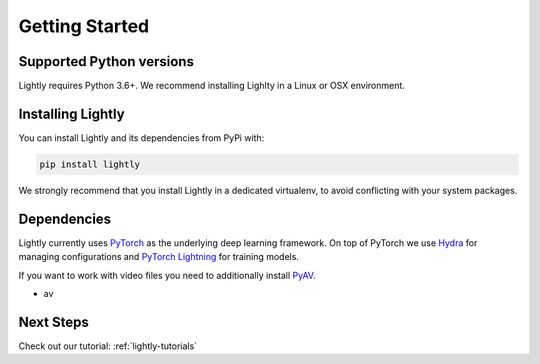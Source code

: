 Getting Started 
===================================

Supported Python versions
-------------------------

Lightly requires Python 3.6+. We recommend installing Lighlty in a Linux or OSX environment.

.. _rst-installing:

Installing Lightly
------------------

You can install Lightly and its dependencies from PyPi with:

.. code-block:: bash

    pip install lightly

We strongly recommend that you install Lightly in a dedicated virtualenv, to avoid conflicting with your system packages.

Dependencies
------------
Lightly currently uses `PyTorch <https://pytorch.org/>`_ as the underlying deep learning framework. 
On top of PyTorch we use `Hydra <https://github.com/facebookresearch/hydra>`_ for managing configurations and 
`PyTorch Lightning <https://pytorch-lightning.readthedocs.io/>`_ for training models.

If you want to work with video files you need to additionally install
`PyAV <https://github.com/PyAV-Org/PyAV#installation>`_.

- av

Next Steps
------------

Check out our tutorial: :ref:`lightly-tutorials` 